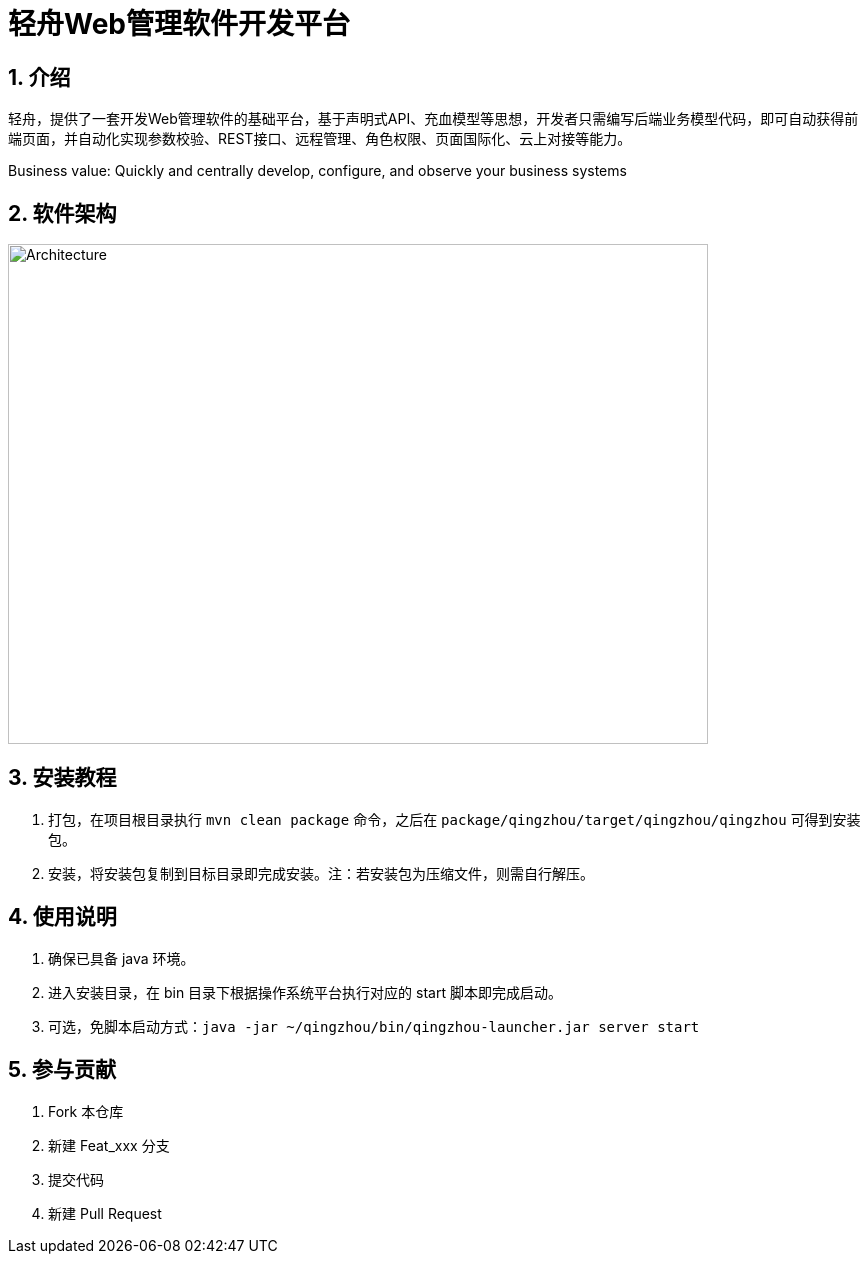 = 轻舟Web管理软件开发平台

:encoding: utf-8
:toc-title: 目录
:toc: macro
:numbered:
:ziti: images/sim_images

== 介绍
轻舟，提供了一套开发Web管理软件的基础平台，基于声明式API、充血模型等思想，开发者只需编写后端业务模型代码，即可自动获得前端页面，并自动化实现参数校验、REST接口、远程管理、角色权限、页面国际化、云上对接等能力。

Business value: Quickly and centrally develop, configure, and observe your business systems

== 软件架构

image::doc/img/architecture.png[Architecture,700,500]

== 安装教程

. 打包，在项目根目录执行 `mvn clean package` 命令，之后在 `package/qingzhou/target/qingzhou/qingzhou` 可得到安装包。

. 安装，将安装包复制到目标目录即完成安装。注：若安装包为压缩文件，则需自行解压。

== 使用说明

. 确保已具备 java 环境。
. 进入安装目录，在 bin 目录下根据操作系统平台执行对应的 start 脚本即完成启动。
. 可选，免脚本启动方式：`java -jar ~/qingzhou/bin/qingzhou-launcher.jar server start`

== 参与贡献

1. Fork 本仓库
2. 新建 Feat_xxx 分支
3. 提交代码
4. 新建 Pull Request
